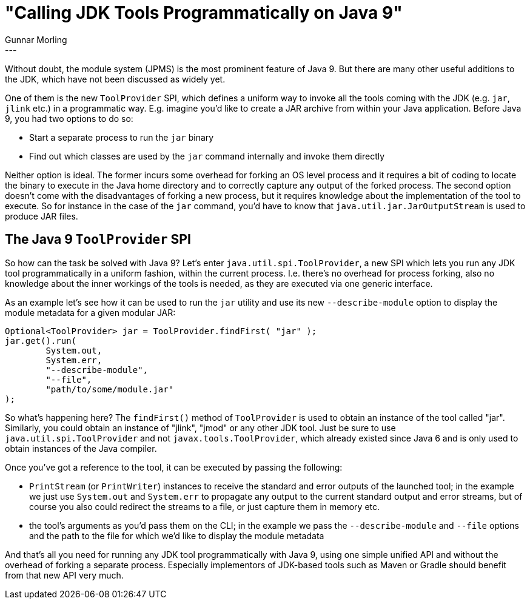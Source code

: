 = "Calling JDK Tools Programmatically on Java 9"
Gunnar Morling
:awestruct-tags: [ "Discussions" ]
:awestruct-layout: blog-post
---

Without doubt, the module system (JPMS) is the most prominent feature of Java 9. But there are many other useful additions to the JDK, which have not been discussed as widely yet.

One of them is the new `ToolProvider` SPI, which defines a uniform way to invoke all the tools coming with the JDK (e.g. `jar`, `jlink` etc.) in a programmatic way.
E.g. imagine you'd like to create a JAR archive from within your Java application.
Before Java 9, you had two options to do so:

* Start a separate process to run the `jar` binary
* Find out which classes are used by the `jar` command internally and invoke them directly

Neither option is ideal.
The former incurs some overhead for forking an OS level process and it requires a bit of coding to locate the binary to execute in the Java home directory and to correctly capture any output of the forked process.
The second option doesn't come with the disadvantages of forking a new process, but it requires knowledge about the implementation of the tool to execute.
So for instance in the case of the `jar` command, you'd have to know that `java.util.jar.JarOutputStream` is used to produce JAR files.

== The Java 9 `ToolProvider` SPI

So how can the task be solved with Java 9?
Let's enter `java.util.spi.ToolProvider`, a new SPI which lets you run any JDK tool programmatically in a uniform fashion, within the current process.
I.e. there's no overhead for process forking, also no knowledge about the inner workings of the tools is needed, as they are executed via one generic interface.

As an example let's see how it can be used to run the `jar` utility and use its new `--describe-module` option to display the module metadata for a given modular JAR:

[source,java]
----
Optional<ToolProvider> jar = ToolProvider.findFirst( "jar" );
jar.get().run(
        System.out,
        System.err,
        "--describe-module",
        "--file",
        "path/to/some/module.jar"
);
----

So what's happening here?
The `findFirst()` method of `ToolProvider` is used to obtain an instance of the tool called "jar".
Similarly, you could obtain an instance of "jlink", "jmod" or any other JDK tool.
Just be sure to use `java.util.spi.ToolProvider` and not `javax.tools.ToolProvider`, which already existed since Java 6 and is only used to obtain instances of the Java compiler.

Once you've got a reference to the tool, it can be executed by passing the following:

* `PrintStream` (or `PrintWriter`) instances to receive the standard and error outputs of the launched tool; in the example we just use `System.out` and `System.err` to propagate any output to the current standard output and error streams, but of course you also could redirect the streams to a file, or just capture them in memory etc.
* the tool's arguments as you'd pass them on the CLI; in the example we pass the `--describe-module` and `--file` options and the path to the file for which we'd like to display the module metadata

And that's all you need for running any JDK tool programmatically with Java 9, using one simple unified API and without the overhead of forking a separate process.
Especially implementors of JDK-based tools such as Maven or Gradle should benefit from that new API very much.
